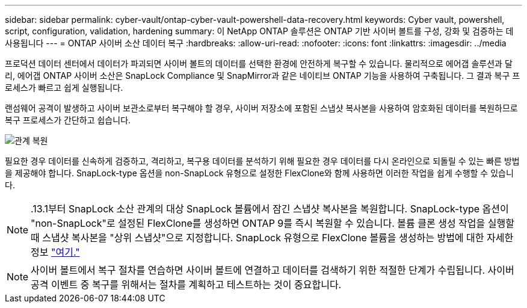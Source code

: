 ---
sidebar: sidebar 
permalink: cyber-vault/ontap-cyber-vault-powershell-data-recovery.html 
keywords: Cyber vault, powershell, script, configuration, validation, hardening 
summary: 이 NetApp ONTAP 솔루션은 ONTAP 기반 사이버 볼트를 구성, 강화 및 검증하는 데 사용됩니다 
---
= ONTAP 사이버 소산 데이터 복구
:hardbreaks:
:allow-uri-read: 
:nofooter: 
:icons: font
:linkattrs: 
:imagesdir: ../media


[role="lead"]
프로덕션 데이터 센터에서 데이터가 파괴되면 사이버 볼트의 데이터를 선택한 환경에 안전하게 복구할 수 있습니다. 물리적으로 에어갭 솔루션과 달리, 에어갭 ONTAP 사이버 소산은 SnapLock Compliance 및 SnapMirror과 같은 네이티브 ONTAP 기능을 사용하여 구축됩니다. 그 결과 복구 프로세스가 빠르고 쉽게 실행됩니다.

랜섬웨어 공격이 발생하고 사이버 보관소로부터 복구해야 할 경우, 사이버 저장소에 포함된 스냅샷 복사본을 사용하여 암호화된 데이터를 복원하므로 복구 프로세스가 간단하고 쉽습니다.

image:ontap-cyber-vault-data-recovery.png["관계 복원"]

필요한 경우 데이터를 신속하게 검증하고, 격리하고, 복구용 데이터를 분석하기 위해 필요한 경우 데이터를 다시 온라인으로 되돌릴 수 있는 빠른 방법을 제공해야 합니다. SnapLock-type 옵션을 non-SnapLock 유형으로 설정한 FlexClone와 함께 사용하면 이러한 작업을 쉽게 수행할 수 있습니다.


NOTE: .13.1부터 SnapLock 소산 관계의 대상 SnapLock 볼륨에서 잠긴 스냅샷 복사본을 복원합니다. SnapLock-type 옵션이 "non-SnapLock"로 설정된 FlexClone를 생성하면 ONTAP 9를 즉시 복원할 수 있습니다. 볼륨 클론 생성 작업을 실행할 때 스냅샷 복사본을 "상위 스냅샷"으로 지정합니다. SnapLock 유형으로 FlexClone 볼륨을 생성하는 방법에 대한 자세한 정보 link:https://docs.netapp.com/us-en/ontap/volumes/create-flexclone-task.html?q=volume+clone["여기."]


NOTE: 사이버 볼트에서 복구 절차를 연습하면 사이버 볼트에 연결하고 데이터를 검색하기 위한 적절한 단계가 수립됩니다. 사이버 공격 이벤트 중 복구를 위해서는 절차를 계획하고 테스트하는 것이 중요합니다.
